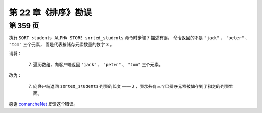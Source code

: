第 22 章《排序》勘误
==========================

第 359 页
------------

执行 ``SORT students ALPHA STORE sorted_students`` 命令时步骤 7 描述有误，
命令返回的不是 ``"jack"`` 、 ``"peter"`` 、 ``"tom"`` 三个元素，
而是代表被储存元素数量的数字 ``3`` 。

请将：

    7) 遍历数组，向客户端返回 ``"jack"`` 、 ``"peter"`` 、 ``"tom"`` 三个元素。

改为：

    7) 向客户端返回 ``sorted_students`` 列表的长度 —— 3 ，表示共有三个已排序元素被储存到了指定的列表里面。

感谢 `comancheNet <http://weibo.com/comanchenet>`_ 反馈这个错误。
